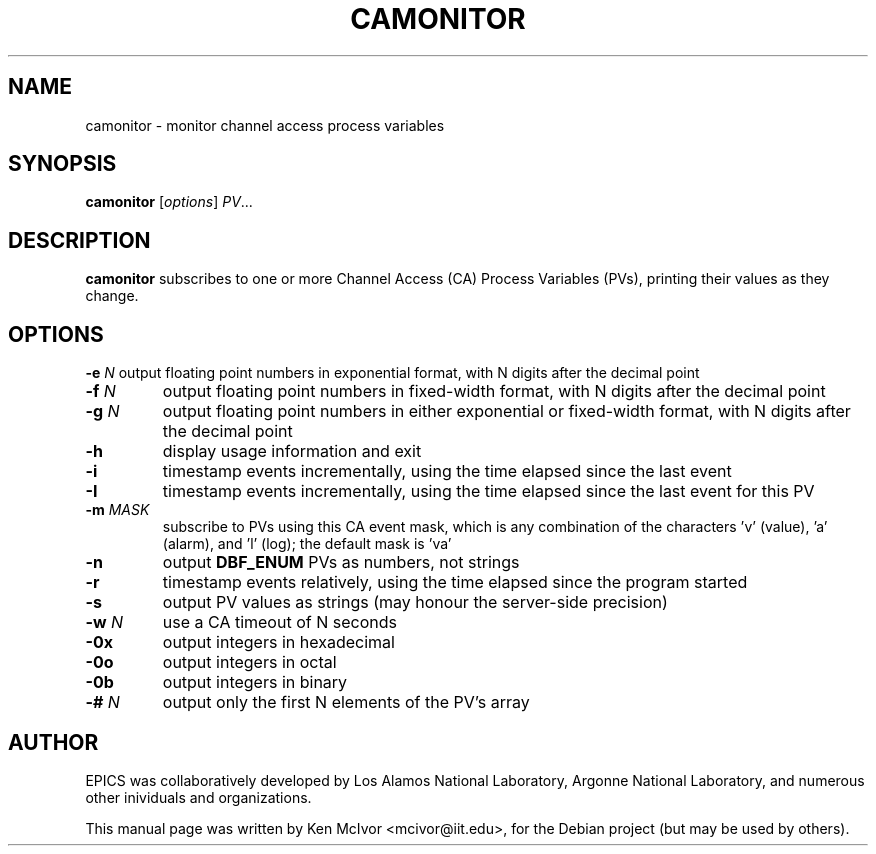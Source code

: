 .\"                                      Hey, EMACS: -*- nroff -*-
.\" First parameter, NAME, should be all caps
.\" Second parameter, SECTION, should be 1-8, maybe w/ subsection
.\" other parameters are allowed: see man(7), man(1)
.TH CAMONITOR 1 "April 17, 2006"
.\" Please adjust this date whenever revising the manpage.
.\"
.\" Some roff macros, for reference:
.\" .nh        disable hyphenation
.\" .hy        enable hyphenation
.\" .ad l      left justify
.\" .ad b      justify to both left and right margins
.\" .nf        disable filling
.\" .fi        enable filling
.\" .br        insert line break
.\" .sp <n>    insert n+1 empty lines
.\" for manpage-specific macros, see man(7)
.SH NAME
camonitor \- monitor channel access process variables
.SH SYNOPSIS
.B camonitor
.RI [ options ] " PV" ...
.SH DESCRIPTION
.B camonitor
subscribes to one or more Channel Access (CA) Process Variables (PVs), printing
their values as they change.
.SH OPTIONS
.BI \-e " N"
output floating point numbers in exponential format, with N digits after the
decimal point
.TP
.BI \-f " N"
output floating point numbers in fixed-width format, with N digits after the
decimal point
.TP
.BI \-g " N"
output floating point numbers in either exponential or fixed-width format, with
N digits after the decimal point
.TP
.B \-h
display usage information and exit
.TP
.B \-i
timestamp events incrementally, using the time elapsed since the last event
.TP
.B \-I
timestamp events incrementally, using the time elapsed since the last event for
this PV
.TP
.BI \-m " MASK"
subscribe to PVs using this CA event mask, which is any combination of the
characters 'v' (value), 'a' (alarm), and 'l' (log); the default mask is 'va'
.TP
.B \-n
output
.B DBF_ENUM
PVs as numbers, not strings
.TP
.B \-r
timestamp events relatively, using the time elapsed since the program started
.TP
.B \-s
output PV values as strings (may honour the server-side precision)
.TP
.BI \-w " N"
use a CA timeout of N seconds
.TP
.B \-0x
output integers in hexadecimal
.TP
.B \-0o
output integers in octal
.TP
.B \-0b
output integers in binary
.TP
.BI \-# " N"
output only the first N elements of the PV's array
.SH AUTHOR
EPICS was collaboratively developed by Los Alamos National Laboratory, Argonne
National Laboratory, and numerous other inividuals and organizations.
.PP
This manual page was written by Ken McIvor <mcivor@iit.edu>,
for the Debian project (but may be used by others).
